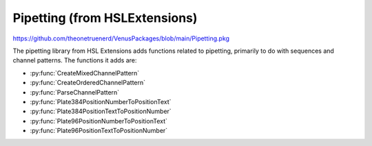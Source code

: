 Pipetting (from HSLExtensions)
======================================

https://github.com/theonetruenerd/VenusPackages/blob/main/Pipetting.pkg

The pipetting library from HSL Extensions adds functions related to pipetting, primarily to do with sequences and channel patterns. The functions it adds are: 

- :py:func:`CreateMixedChannelPattern`
- :py:func:`CreateOrderedChannelPattern`
- :py:func:`ParseChannelPattern`
- :py:func:`Plate384PositionNumberToPositionText`
- :py:func:`Plate384PositionTextToPositionNumber`
- :py:func:`Plate96PositionNumberToPositionText`
- :py:func:`Plate96PositionTextToPositionNumber`

.. py:function:: CreateMixedChannelPattern(array i_arrUseChannel, variable i_intTotalNumberOfChannels)

  This function generates a \"mixed\" channel pattern. The channel pattern generated will be based on the input array, and then will be filled with \"0\"s up to the total number of channels (normally 8). If the array size is greater than the total number of channels inputted, the channel pattern will be limited to whatever the total number of channels inputted is. E.g. if the array is [1,1,1,1,0,0,1,0,0,0,1] and the input channel number is 8, the channel pattern generated will be \"11110010\".

  :params i_arrUseChannel: A boolean array of which channels should be used.
  :params i_intTotalNumberOfChannels: The total number of channels being used.
  :type i_arrUseChannel: Array
  :type i_intTotalNumberOfChannels: Variable
  :return: The channel pattern generated by the function 
  :rtype: String

.. py:function:: CreateOrderedChannelPattern(variable i_intNumberOfUsedChannels, variable i_intTotalNumberOfChannels)

  This function creates an ordered channel pattern, generating a string with as many \"1\"s in it as the inputted number of used channels, and adding \"0\"s until the total length of the channel pattern is equal to the total number of channels inputted. If the total number of used channels is greater than the total number of channels, the channel pattern will be truncated to the total number of channels. E.g. if the number of used channels is 3 and the total number of channels is 8, the channel pattern generated will be \"11100000\". If these numbers were reversed, the channel pattern generated would simply be \"111\".
  :params i_intNumberOfUsedChannels:
